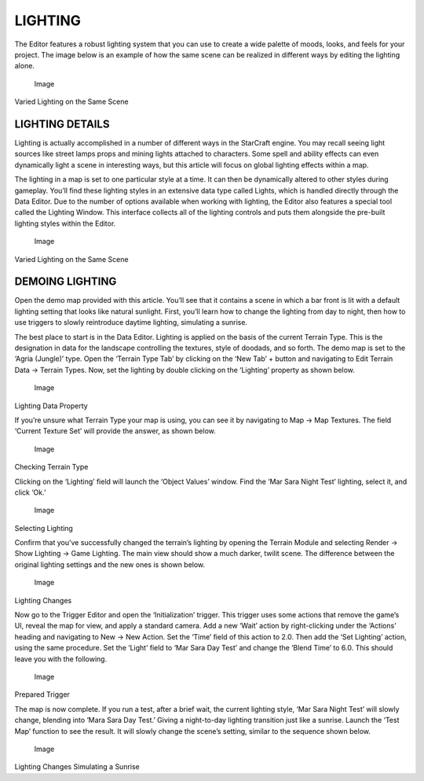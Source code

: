 LIGHTING
========

The Editor features a robust lighting system that you can use to create
a wide palette of moods, looks, and feels for your project. The image
below is an example of how the same scene can be realized in different
ways by editing the lighting alone.

.. figure:: ./027_Lighting/image1.png
   :alt: Image

   Image

Varied Lighting on the Same Scene

LIGHTING DETAILS
----------------

Lighting is actually accomplished in a number of different ways in the
StarCraft engine. You may recall seeing light sources like street lamps
props and mining lights attached to characters. Some spell and ability
effects can even dynamically light a scene in interesting ways, but this
article will focus on global lighting effects within a map.

The lighting in a map is set to one particular style at a time. It can
then be dynamically altered to other styles during gameplay. You’ll find
these lighting styles in an extensive data type called Lights, which is
handled directly through the Data Editor. Due to the number of options
available when working with lighting, the Editor also features a special
tool called the Lighting Window. This interface collects all of the
lighting controls and puts them alongside the pre-built lighting styles
within the Editor.

.. figure:: ./027_Lighting/image2.png
   :alt: Image

   Image

Varied Lighting on the Same Scene

DEMOING LIGHTING
----------------

Open the demo map provided with this article. You’ll see that it
contains a scene in which a bar front is lit with a default lighting
setting that looks like natural sunlight. First, you’ll learn how to
change the lighting from day to night, then how to use triggers to
slowly reintroduce daytime lighting, simulating a sunrise.

The best place to start is in the Data Editor. Lighting is applied on
the basis of the current Terrain Type. This is the designation in data
for the landscape controlling the textures, style of doodads, and so
forth. The demo map is set to the ‘Agria (Jungle)’ type. Open the
‘Terrain Type Tab’ by clicking on the ‘New Tab’ + button and navigating
to Edit Terrain Data -> Terrain Types. Now, set the lighting by double
clicking on the ‘Lighting’ property as shown below.

.. figure:: ./027_Lighting/image3.png
   :alt: Image

   Image

Lighting Data Property

If you’re unsure what Terrain Type your map is using, you can see it by
navigating to Map -> Map Textures. The field ‘Current Texture Set’ will
provide the answer, as shown below.

.. figure:: ./027_Lighting/image4.png
   :alt: Image

   Image

Checking Terrain Type

Clicking on the ‘Lighting’ field will launch the ‘Object Values’ window.
Find the ‘Mar Sara Night Test’ lighting, select it, and click ‘Ok.’

.. figure:: ./027_Lighting/image5.png
   :alt: Image

   Image

Selecting Lighting

Confirm that you’ve successfully changed the terrain’s lighting by
opening the Terrain Module and selecting Render -> Show Lighting -> Game
Lighting. The main view should show a much darker, twilit scene. The
difference between the original lighting settings and the new ones is
shown below.

.. figure:: ./027_Lighting/image6.png
   :alt: Image

   Image

Lighting Changes

Now go to the Trigger Editor and open the ‘Initialization’ trigger. This
trigger uses some actions that remove the game’s UI, reveal the map for
view, and apply a standard camera. Add a new ‘Wait’ action by
right-clicking under the ‘Actions’ heading and navigating to New -> New
Action. Set the ‘Time’ field of this action to 2.0. Then add the ‘Set
Lighting’ action, using the same procedure. Set the ‘Light’ field to
‘Mar Sara Day Test’ and change the ‘Blend Time’ to 6.0. This should
leave you with the following.

.. figure:: ./027_Lighting/image7.png
   :alt: Image

   Image

Prepared Trigger

The map is now complete. If you run a test, after a brief wait, the
current lighting style, ‘Mar Sara Night Test’ will slowly change,
blending into ‘Mara Sara Day Test.’ Giving a night-to-day lighting
transition just like a sunrise. Launch the ‘Test Map’ function to see
the result. It will slowly change the scene’s setting, similar to the
sequence shown below.

.. figure:: ./027_Lighting/image8.png
   :alt: Image

   Image

Lighting Changes Simulating a Sunrise
